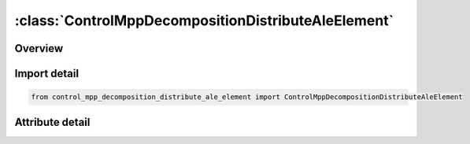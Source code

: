





:class:`ControlMppDecompositionDistributeAleElement`
====================================================


.. py:class:: control_mpp_decomposition_distribute_ale_element.ControlMppDecompositionDistributeAleElement(**kwargs)

   Bases: :py:obj:`ansys.dyna.core.lib.keyword_base.KeywordBase`


   
   DYNA CONTROL_MPP_DECOMPOSITION_DISTRIBUTE_ALE_ELEMENT keyword
















   ..
       !! processed by numpydoc !!


.. py:currentmodule:: ControlMppDecompositionDistributeAleElement

Overview
--------

.. tab-set::





   .. tab-item:: Attributes

      .. list-table::
          :header-rows: 0
          :widths: auto

          * - :py:attr:`~keyword`
            - 
          * - :py:attr:`~subkeyword`
            - 






Import detail
-------------

.. code-block:: python

    from control_mpp_decomposition_distribute_ale_element import ControlMppDecompositionDistributeAleElement


Attribute detail
----------------

.. py:attribute:: keyword
   :value: 'CONTROL'


.. py:attribute:: subkeyword
   :value: 'MPP_DECOMPOSITION_DISTRIBUTE_ALE_ELEMENT'






